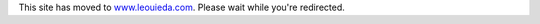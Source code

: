 .. title:: This site has moved

.. meta::
    :http-equiv=refresh: 3; url=http://www.leouieda.com

This site has moved to
`www.leouieda.com <http://www.leouieda.com>`__.
Please wait while you're redirected.

